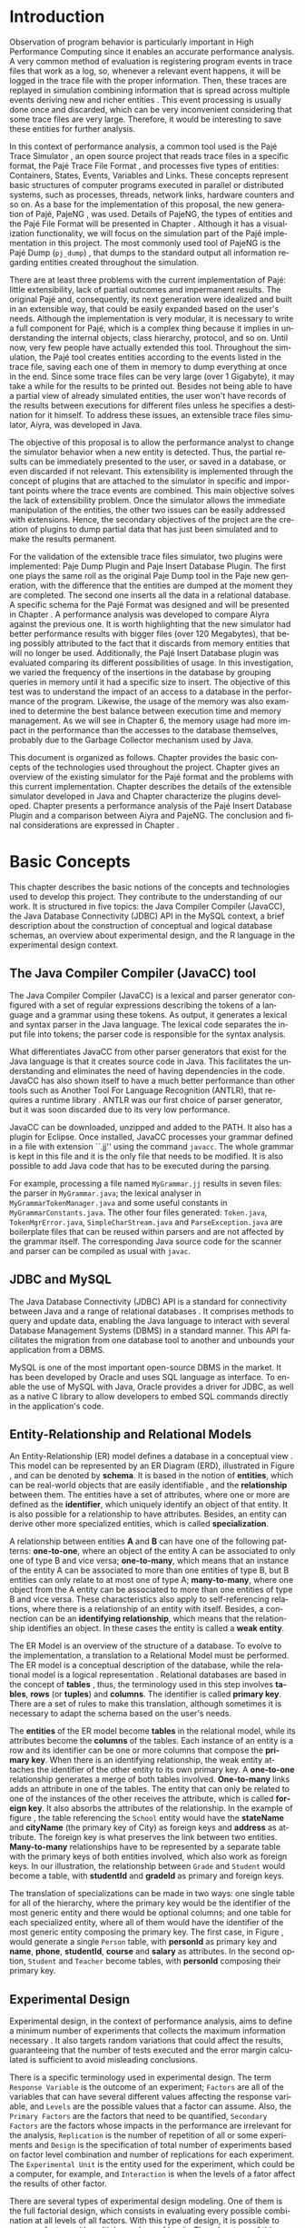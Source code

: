 #+TITLE: 
#+AUTHOR: Tais Bellini

#+STARTUP: overview indent
#+LANGUAGE: en
#+OPTIONS: H:3 creator:nil timestamp:nil skip:nil toc:nil num:t ^:nil ~:~
#+OPTIONS: author:nil title:nil date:nil
#+TAGS: noexport(n) deprecated(d) ignore(i)
#+EXPORT_SELECT_TAGS: export
#+EXPORT_EXCLUDE_TAGS: noexport

#+LATEX_CLASS: iiufrgs
#+LATEX_CLASS_OPTIONS: [times,cic,tc,english]
#+LATEX_HEADER: \usepackage[utf8]{inputenc}
#+LATEX_HEADER: \usepackage[T1]{fontenc}
#+LATEX_HEADER: \usepackage{subfigure}
#+LATEX_HEADER: \usepackage{tabulary}
#+LATEX_HEADER: \usepackage{tabularx}
#+LATEX_HEADER: \usepackage{mathtools}
#+LATEX_HEADER: \usepackage{algorithm}
#+LATEX_HEADER: \usepackage{algorithmic}
#+LATEX_HEADER: \usepackage{listings}
#+LATEX_HEADER: \newcommand{\prettysmall}{\fontsize{6.5}{6.5}\selectfont}
#+LATEX_HEADER: \newcommand{\prettysmallbis}{\fontsize{7}{7}\selectfont}
#+LATEX_HEADER: \newcommand{\mtilde}{~}

#+LATEX_HEADER: \usepackage[utf8]{inputenc}
#+LATEX_HEADER: \usepackage[T1]{fontenc}
#+LATEX_HEADER: \usepackage{palatino}
#+LATEX_HEADER: \usepackage{hyperref}
#+LATEX_HEADER: \usepackage{cleveref}
#+LATEX_HEADER: \usepackage{booktabs}
#+LATEX_HEADER: \usepackage[normalem]{ulem}
#+LATEX_HEADER: \usepackage{xspace}
#+LATEX_HEADER: \usepackage{amsmath}
#+LATEX_HEADER: \usepackage{color}
#+LATEX_HEADER: \graphicspath{{img/}{img/final/}}
#+LATEX_HEADER: \hypersetup{hidelinks = true}

#+LATEX_HEADER: \newcommand{\review}[1]{\textcolor[rgb]{1,0,0}{[Lucas: #1]}}
#+LATEX_HEADER: \newcommand{\lucas}[1]{\textcolor[rgb]{0.2,0.2,0.7}{[Lucas: #1]}}
#+LATEX_HEADER: \input{configuration.tex}


#+BEGIN_LaTeX
\title{TCC da Tais}
\author{Loureiro Bellini}{Tais}
\advisor[Prof.~Dr.]{Mello Schnorr}{Lucas}
\date{Junho}{2016}
\location{Porto Alegre}{RS}

% \renewcommand{\nominataReit}{Prof\textsuperscript{a}.~Wrana Maria Panizzi}
% \renewcommand{\nominataReitname}{Reitora}
% \renewcommand{\nominataPRE}{Prof.~Jos{\'e} Carlos Ferraz Hennemann}
% \renewcommand{\nominataPREname}{Pr{\'o}-Reitor de Ensino}
% \renewcommand{\nominataPRAPG}{Prof\textsuperscript{a}.~Joc{\'e}lia Grazia}
% \renewcommand{\nominataPRAPGname}{Pr{\'o}-Reitora Adjunta de P{\'o}s-Gradua{\c{c}}{\~a}o}
% \renewcommand{\nominataDir}{Prof.~Philippe Olivier Alexandre Navaux}
% \renewcommand{\nominataDirname}{Diretor do Instituto de Inform{\'a}tica}
% \renewcommand{\nominataCoord}{Prof.~Carlos Alberto Heuser}
% \renewcommand{\nominataCoordname}{Coordenador do PPGC}
% \renewcommand{\nominataBibchefe}{Beatriz Regina Bastos Haro}
% \renewcommand{\nominataBibchefename}{Bibliotec{\'a}ria-chefe do Instituto de Inform{\'a}tica}
% \renewcommand{\nominataChefeINA}{Prof.~Jos{\'e} Valdeni de Lima}
% \renewcommand{\nominataChefeINAname}{Chefe do \deptINA}
% \renewcommand{\nominataChefeINT}{Prof.~Leila Ribeiro}
% \renewcommand{\nominataChefeINTname}{Chefe do \deptINT}


% \keyword{formatação eletrônica de documentos}
% \keyword{\LaTeX}
% \keyword{ABNT}
% \keyword{UFRGS}



\maketitle



#+END_LaTeX

                                                      
# #+BEGIN_LaTeX
# \begin{abstract}
# #+END_LaTeX


# #+BEGIN_LaTeX
# \end{abstract}
# #+END_LaTeX


* Configuring Emacs to correctly export to PDF			   :noexport:

Org mode is configured by default to export only the base classes.

See for details:
+ http://orgmode.org/worg/org-tutorials/org-latex-export.html

Execute the following code (with C-c C-c) prior to export this file to PDF.

#+BEGIN_SRC emacs-lisp :results silent :exports none
(add-to-list 'org-latex-classes
             '("iiufrgs"
               "\\documentclass{iiufrgs}"
               ("\\chapter{%s}" . "\\chapter*{%s}")
               ("\\section{%s}" . "\\section*{%s}")
               ("\\subsection{%s}" . "\\subsection*{%s}")
               ("\\subsubsection{%s}" . "\\subsubsection*{%s}")
               ("\\paragraph{%s}" . "\\paragraph*{%s}")
               ("\\subparagraph{%s}" . "\\subparagraph*{%s}")))
#+END_SRC
* 2016-03-18 First entry (proper emacs configuration file)   :noexport:Lucas:

I recommend you use Arnaud's emacs configuration file, available here:
+ http://mescal.imag.fr/membres/arnaud.legrand/misc/init.php

Download the file =init.org=:

#+begin_src sh :results output :session :exports both
wget http://mescal.imag.fr/membres/arnaud.legrand/misc/init.org
#+end_src

#+RESULTS:

* 2016-04-29 How to compile with _bibtex_ entries              :Lucas:noexport:

Do as follows:

1. Export as usual to latex
2. Then, type in the terminal
   #+begin_src sh :results output :session :exports both
   pdflatex Dissertation.tex
   bibtex Dissertation
   pdflatex Dissertation.tex
   pdflatex Dissertation.tex
   #+end_src

* Introduction
Observation of program behavior is particularly important in High
Performance Computing since it enables an accurate performance
analysis. A very common method of evaluation is registering program
events in trace files that work as a log, so, whenever a relevant
event happens, it will be logged in the trace file with the proper
information. Then, these traces are replayed in simulation combining
information that is spread across multiple events deriving new and
richer entities \cite{XXX}. This event processing is usually done once
and discarded, which can be very inconvenient considering that some
trace files are very large. Therefore, it would be interesting to save
these entities for further analysis.

In this context of performance analysis, a common tool used is the
Pajé Trace Simulator \cite{kergommeaux2000paje}, an open source
project that reads trace files in a specific format, the Pajé Trace
File Format \cite{pajetracefile}, and processes five types of
entities: Containers, States, Events, Variables and Links. These
concepts represent basic structures of computer programs executed in
parallel or distributed systems, such as processes, threads, network
links, hardware counters and so on. As a base for the implementation
of this proposal, the new generation of Pajé, PajeNG \cite{XXX}, was
used. Details of PajeNG, the types of entities and the Pajé File
Format will be presented in Chapter \ref{chapter.paje}. Although it
has a visualization functionality, we will focus on the simulation
part of the Pajé implementation in this project. The most commonly
used tool of PajeNG is the Pajé Dump (=pj_dump=) \cite{XXX}, that
dumps to the standard output all information regarding entities
created throughout the simulation.

There are at least three problems with the current implementation of
Pajé: little extensibility, lack of partial outcomes and impermanent
results. The original Pajé and, consequently, its next generation were
idealized and built in an extensible way, that could be easily
expanded based on the user's needs. Although the implementation is
very modular, it is necessary to write a full component for Pajé,
which is a complex thing because it implies in understanding the
internal objects, class hierarchy, protocol, and so on. Until now,
very few people have actually extended this tool. Throughout the
simulation, the Pajé tool creates entities according to the events
listed in the trace file, saving each one of them in memory to dump
everything at once in the end. Since some trace files can be very
large (over 1 Gigabyte), it may take a while for the results to be
printed out. Besides not being able to have a partial view of already
simulated entities, the user won't have records of the results between
executions for different files unless he specifies a destination for
it himself. To address these issues, an extensible trace files
simulator, Aiyra, was developed in Java.

The objective of this proposal is to allow the performance analyst to
change the simulator behavior when a new entity is detected. Thus, the
partial results can be immediately presented to the user, or saved in
a database, or even discarded if not relevant. This extensibility is
implemented through the concept of plugins that are attached to the
simulator in specific and important points where the trace events are
combined. This main objective solves the lack of extensibility
problem. Once the simulator allows the immediate manipulation of the 
entities, the other two issues can be easily addressed with
extensions. Hence, the secondary objectives of the project are the 
creation of plugins to dump partial data that has just been simulated 
and to make the results permanent.

For the validation of the extensible trace files simulator, two
plugins were implemented: Paje Dump Plugin and Paje Insert Database
Plugin. The first one plays the same roll as the original Paje Dump
tool in the Paje new generation, with the difference that the entities
are dumped at the moment they are completed. The second one inserts
all the data in a relational database. A specific schema for the Pajé
Format was designed and will be presented in Chapter
\ref{chapter.plugins}.  A performance analysis was developed to
compare Aiyra against the previous one. It is worth highlighting that
the new simulator had better performance results with bigger files
(over 120 Megabytes), that being possibly attributed to the fact that
it discards from memory entities that will no longer be
used. Additionally, the Pajé Insert Database plugin was evaluated
comparing its different possibilities of usage. In this investigation,
we varied the frequency of the insertions in the database by grouping
queries in memory until it had a specific size to insert. The
objective of this test was to understand the impact of an access to a
database in the performance of the program. Likewise, the usage of the
memory was also examined to determine the best balance between
execution time and memory management. As we will see in Chapter 6, the
memory usage had more impact in the performance than the accesses to
the database themselves, probably due to the Garbage Collector
mechanism used by Java.

This document is organized as follows. Chapter \ref{chapter.basic_concepts}
provides the basic concepts of the technologies used throughout the project.
Chapter \ref{chapter.paje} gives an overview of the existing simulator for the
Pajé format and the problems with this current implementation. Chapter
\ref{chapter.aiyra} describes the details of the extensible simulator
developed in Java and Chapter \ref{chapter.plugins} characterize the plugins
developed. Chapter \ref{chapter.performance} presents a performance analysis
of the Pajé Insert Database Plugin and a comparison between Aiyra and PajeNG.
The conclusion and final considerations are expressed in Chapter
\ref{chapter.conclusion}.

* Basic Concepts
\label{chapter.basic_concepts}

This chapter describes the basic notions of the concepts and
technologies used to develop this project. They contribute to the
understanding of our work. It is structured in five topics: the Java
Compiler Compiler (JavaCC), the Java Database Connectivity (JDBC) API
in the MySQL context, a brief description about the construction of
conceptual and logical database schemas, an overview about
experimental design, and the R language in the experimental design
context.

** The Java Compiler Compiler (JavaCC) tool
\label{section.javacc}

The Java Compiler Compiler (JavaCC) is a lexical and parser generator
configured with a set of regular expressions describing the tokens of
a language and a grammar using these tokens. As output, it generates a
lexical and syntax parser in the Java language. The lexical code
separates the input file into tokens; the parser code is responsible
for the syntax analysis.

What differentiates JavaCC from other parser generators that exist for
the Java language is that it creates source code in Java. This
facilitates the understanding and eliminates the need of having
dependencies in the code. JavaCC has also shown itself to have a much
better performance than other tools such as Another Tool For Language
Recognition (ANTLR), that requires a runtime library
\cite{javaccversusantlr}. ANTLR was our first choice of parser
generator, but it was soon discarded due to its very low performance.

JavaCC can be downloaded, unzipped and added to the PATH. It also has
a plugin for Eclipse. Once installed, JavaCC processes your grammar
defined in a file with extension ``.jj'' using the command
=javacc=. The whole grammar is kept in this file and it is the only
file that needs to be modified. It is also possible to add Java code
that has to be executed during the parsing.
#+BEGIN_LaTeX
%
#+END_LaTeX
For example, processing a file named =MyGrammar.jj= results in seven
files: the parser in =MyGrammar.java=; the lexical analyser in
=MyGrammarTokenManager.java= and some useful constants in
=MyGrammarConstants.java=. The other four files generated:
=Token.java=, =TokenMgrError.java=, =SimpleCharStream.java= and
=ParseException.java= are boilerplate files that can be reused within
parsers and are not affected by the grammar itself.  The
corresponding Java source code for the scanner and parser can be
compiled as usual with =javac=.

** JDBC and MySQL

The Java Database Connectivity (JDBC) API is a standard for
connectivity between Java and a range of relational databases
\cite{jdbc}. It comprises methods to query and update data, enabling
the Java language to interact with several Database Management Systems
(DBMS) in a standard manner. This API facilitates the migration from
one database tool to another and unbounds your application from a
DBMS.

MySQL is one of the most important open-source DBMS in the market. It
has been developed by Oracle and uses SQL language as interface. To enable
the use of MySQL with Java, Oracle provides a driver for JDBC, as well
as a native C library to allow developers to embed SQL commands directly in
the application's code.

** Entity-Relationship and Relational Models
\label{subsection.er_relational}

An Entity-Relationship (ER) model defines a database in a conceptual
view \cite{heuser}. This model can be represented by an ER Diagram
(ERD), illustrated in Figure \ref{fig.ermodel}, and can be denoted by
*schema*. It is based in the notion of *entities*, which can be
real-world objects that are easily identifiable \cite{ertutorial}, and
the *relationship* between them. The entities have a set of
attributes, where one or more are defined as the *identifier*, which
uniquely identify an object of that entity. It is also possible
for a relationship to have attributes. Besides, an entity can derive
other more specialized entities, which is called *specialization*.

A relationship between entities *A* and *B* can have one of the
following patterns: *one-to-one*, where an object of the entity A can
be associated to only one of type B and vice versa; *one-to-many*,
which means that an instance of the entity A can be associated to more
than one entities of type B, but B entities can only relate to at most
one of type A; *many-to-many*, where one object from the A entity can
be associated to more than one entities of type B and vice
versa. These characteristics also apply to self-referencing relations,
where there is a relationship of an entity with itself. Besides, a
connection can be an *identifying relationship*, which means that the
relationship identifies an object. In these cases the entity is called
a *weak entity*. 

#+BEGIN_LaTeX
\begin{figure}[!htb]
\caption{Example of ER Model}
\centering
\includegraphics[width=\linewidth]{./img/ermodelex.png}
\label{fig.ermodelex}
\end{figure}
#+END_LaTeX

The ER Model is an overview of the structure of a database. To evolve
to the implementation, a translation to a Relational Model must be
performed. The ER model is a conceptual description of the database,
while the relational model is a logical representation
\cite{heuser}. Relational databases are based in the concept of
*tables* \cite{relationalmodel}, thus, the terminology used in this
step involves *tables*, *rows* (or *tuples*) and *columns*. The
identifier is called *primary key*. There are a set of rules to make
this translation, although sometimes it is necessary to adapt the
schema based on the user's needs.

The *entities* of the ER model become *tables* in the relational
model, while its attributes become the *columns* of the tables. Each
instance of an entity is a row and its identifier can be one or more
columns that compose the *primary key*. When there is an identifying
relationship, the weak entity attaches the identifier of the other
entity to its own primary key. A *one-to-one* relationship generates a
merge of both tables involved. *One-to-many* links adds an attribute
in one of the tables. The entity that can only be related to one of
the instances of the other receives the attribute, which is
called *foreign key*. It also absorbs the attributes of the
relationship. In the example of figure \ref{fig.ermodelex}, the table
referencing the =School= entity would have the *stateName* and
*cityName* (the primary key of City) as foreign keys and *address* as
attribute. The foreign key is what preserves the link between two
entities. *Many-to-many* relationships have to be represented by a
separate table with the primary keys of both entities involved, which
also work as foreign keys. In our illustration, the relationship
between =Grade= and =Student= would become a table, with *studentId*
and *gradeId* as primary and foreign keys.

The translation of specializations can be made in two ways: one single
table for all of the hierarchy, where the primary key would be the
identifier of the most generic entity and there would be optional
columns; and one table for each specialized entity, where all of them
would have the identifier of the most generic entity composing the
primary key. The first case, in Figure \ref{fig.ermodelex}, would
generate a single =Person= table, with *personId* as primary key and
*name*, *phone*, *studentId*, *course* and *salary* as attributes. In
the second option, =Student= and =Teacher= become tables, with
*personId* composing their primary key.

** Experimental Design

Experimental design, in the context of performance analysis, aims to
define a minimum number of experiments that collects the maximum
information necessary \cite{jain}. It also targets random variations
that could affect the results, guaranteeing that the number of tests
executed and the error margin calculated is sufficient to avoid
misleading conclusions.

There is a specific terminology used in experimental design. The term
=Response Variable= is the outcome of an experiment; =Factors= are all
of the variables that can have several different values affecting the
response variable, and =Levels= are the possible values that a factor
can assume. Also, the =Primary Factors= are the factors that need to
be quantified, =Secondary Factors= are the factors whose impacts in
the performance are irrelevant for the analysis, =Replication= is
the number of repetition of all or some experiments and =Design= is
the specification of total number of experiments based on factor level
combination and number of replications for each experiment. The
=Experimental Unit= is the entity used for the experiment, which could
be a computer, for example, and =Interaction= is when the levels of a
fator affect the results of other factor.

There are several types of experimental design modeling. One of them
is the full factorial design, which consists in evaluating every
possible combination at all levels of all factors. With this type of
design, it is possible to measure factors with multiple numbers of
levels. The advantage of this model is that every possible combination
is measured, generating richer results. However, depending on the
number of factors, levels and replications, it may generate too many
experiments, which can cost a lot of time. Therefore, when using this
technique, it is important to weight the relevance of each factor and
level to generate an appropriate and accurate design. To calculate the
total size of the sample you multiply the numbers of levels of the
factors and the number of replications. For example, a design with a
three-level factor, a two-level factor and 20 replications would have
120 experiments (the result of $3*2*20$).

When there are too many factors and levels, it may not be possible to
use the full factorial design. In these cases, one can use a
fractional factorial design, which covers just a fraction of the full
factorial design. In this type of experiment, a carefully chosen
subset of factors and levels is taken into consideration, based on the
most important features the analyser wants to test. Although it saves
time and expenses, the results provide less information.


** The R language

R is a language for statistical computing and graphics generation. It
can be very easily extended, by creating and using packages. With R,
it is possible to create full factorial or fractional designs using
the =DoE.base= package. It contains the class *design* with several
accessor functions to create different types of design. One particular
important function is the *fac.design*, which creates full factorial
designs with an arbitrary numbers of levels. The function receives
several arguments, including number of factors, levels and
replication. The usage of the function is the following:
#+BEGIN_LaTeX
\begin{lstlisting}
require(DoE.base);
fac.design(
  nfactors=2,
  replications=30,
  repeat.only=FALSE,
  blocks=1,
  randomize=TRUE,
  seed=10373,
  nlevels=(3,6),
  factor.names= list(
                input=c("small", "medium", "big"),
                batch=c("A", "B", "C", "D", "E", "F")));
\end{lstlisting}
#+END_LaTeX
where =nfactors= represents the number of factors, =replications= is
the number of replications, =repeat.only= tells if the replications of
each run are grouped together, =blocks= is a prime-number telling the
how many blocks the experiment is subdivided, =randomize=
informs the design is randomized, =seed= is the optional seed for the
randomization, =nlevels= is a vector with the number of levels for
each factor and =factor.names=: a list of vectors with factor levels.
This example is one of the designs used for the performance evaluation
in chapter \ref{chapter.performance}

* Pajé Visualization Tool - PajeNG 
\label{chapter.paje}

The Pajé Visualization Tool is an implementation in Objective-C to
display the execution behavior of parallel and distributed
programs. It reads information from trace files that describe the
important events during the execution of a program and replays them
through simulation.  It has been developed to simulate trace files in
the Pajé Trace File Format, thus, it is important to understand how
the Pajé trace files are composed. Section \ref{section.pajeformat}
describes this format and all entity types it contains. The next
section describes the new generation of the Pajé Visualization Tool,
the PajeNG, focusing on the =libpaje= module, which is where the core
simulation is performed.
 
** Pajé Trace File Format
\label{section.pajeformat}

The Pajé Trace File Format \cite{pajetracefile} is a textual and
generic format that describes the behaviour of parallel and
distributed programs. The Pajé format describes five types of
entities: containers, states, events, variables and links. Each entity
is always associated to a container, even the containers
themselves. It is divided in two segments: event definition and
timestamped events, which will be detailed later in this section.

A *container* can be any hardware or software entity, such as a
processor, a thread, a network link, etc. It is the only Pajé object
that holds other objects, including containers, which makes it the
main component to define the type hierarchy. A *state* is used to
describe periods of time where a container stays at the same state,
like a thread that is blocked, for example. It always has a beginning
and an ending timestamps. An *event* has only one timestamp, and can
be anything noteworthy to be uniquely identified. A *variable* entity
represents the progression of a variable's value along time. It is
represented by an object with a value and two timestamps, beginning
and end, indicating how long the variable had that specific value. A
*link* represents a relationship between two containers, such as a
communication between processes. It contains two timestamps specifying
the beginning and the end of the communication.

*Events Definition* 

The first part of a trace file describes all of the possible events of
the trace. An event definition has its kind, followed by a unique
identifier and a set of fields. Each field has its name and type. See
the appendix for details of the syntax and an example.

*Events*
\label{subsection.events} 

After the events definition, the events themselves are described, one
in each line. Every event starts with its identifying number, which
was defined previously, followed by the fields separated by space or
tab. Before the entities, such as states or links, can be created, a
hierarchy of types and containers must be defined and containers need
to be instantiated, since every entity belongs to a container. There
are sets of events associated to each kind of entity described above,
besides the events that define entity types.

The Pajé objects are organized in two separated hierarchies: types and
entities. These hierarchies are specific for each trace file, although
it can be repeated in traces with the same scenario. In the structure
of the trace file, the type hierarchy comes just after the event
definition. There, each type of the program is defined and one of the
fields is always the parent type. Each entity is always associated to
a type and they must follow the same precedence as the types
definition. For example, if the container C1, of type T1, is the
parent of the container C2, of type T2, the type T2 must be child of
T1 in the type tree. The root type is always the number $0$. The
difference between both hierarchies relies on the number of nodes:
while the type hierarchy has only a few, the entities hierarchy may
have millions depending on the number of containers in the trace.

Type definition events don't have a timestamp field and can occur at
anytime in a trace file, as long as the type is not used before its
definition. It is more common to have all the types defined in the
beginning. The events associated to the containers are timestamped and
can create or destroy instances during the trace file. A container
cannot be referenced after it was destroyed. Variables can be set at a
specific timestamp and have its value changed throughout the
simulation by addition and subtraction events. The value of a variable
is a double precision floating-point number, which is different from
the values of the other entities. A variable must be set before
changes to its value can be made.

For a detailed list of all events in the Pajé format, refer to the
\ref{ap.pajeformat}. The next section describes the implementation of
the new generation of the Pajé simulator (PajeNG).

** PajeNG
\label{section.pajeng}

The PajeNG implementation is the new generation of the Pajé
Visualization Tool \cite{pajeng}. It was developed in C++ and follows
the same architecture as the original Pajé, written in Objective-C. It
comprises a library containing the core of the simulation (=libpaje=), a
space-time visualization tool and some auxiliary tools to manage the
trace files. The base for the implementation of this project was the
=libpaje= library.

The library, represented in Figure \ref{fig.pajeparco} has three main
components forming a pipeline that results in complete simulated
entities. These components are: =FileReader=, =EventDecoder= and
=PajeSimulator=. First, the =FileReader= reads a chunk of data from
the trace file and puts it in memory. Then, the =EventDecoder= breaks
it into events identifying, line by line, the event's fields and
creating an object with all the necessary information. Last, the
=PajeSimulator= receives this event object and addresses to the proper
simulation. An illustration of this process is in figure
\ref{fig.pajeparco}.


#+BEGIN_LaTeX
\begin{figure}[!htb]
\caption{PajeNG Architecture [inspired in \cite{kergommeaux2000paje}]}
\centering
\includegraphics[width=\linewidth]{./img/pajeparco.png}
\label{fig.pajeparco}
\end{figure}
#+END_LaTeX


Pajé was idealized to be extensible, specially in terms of creating
new types of events. Actually, the Pajé format itself is very
expandable, which makes it necessary to build a simulator
accordingly. This flexibility is implemented by a class hierarchy,
going from the most general, containing the basic fields common to
every type and entity, to the most specific. Besides, the PajeNG tool
supports extra fields in the events, which allows the simulation of
extended entities. There are three main class hierarchies that are
particularly important in this objective: one for events, one for
types and one for entities. With this modular implementation, it is
relatively easy to add a new type of event or entity and integrate it
with the rest of the code.

*Class Hierarchy for Paje Events*

An event object is what is passed as an argument to the simulator so
that it can be processed. Therefore, it must contain all of the
necessary information for the simulation. The first object created
when a trace file is being parsed is of type =PajeTraceEvent=, which
is a class containing all the fields read by the
=PajeEventDecoder=. As depicted in Figure \ref{fig.eventsHierarchy},
the event hierarchy starts with a simple =PajeEvent= class. This class
has a trace event object, a container, a type and a timestamp. The
immediate childs of PajeEvent are: =PajeCategorizedEvent=,
=PajeVariableEvent= and =PajeDestroyContainerEvent=. The variable
event is the parent of the specific events for variables, which are
set, add and subtract. A categorized event is characterized by having
a =PajeValue= associated to it, thus, =PajeStateEvent=,
=PajeEventEvent=, =PajeLinkEvent=, and their respective childs inherit
from it.

#+BEGIN_LaTeX
\begin{figure}[!htb]
\caption{Events class hierarchy}
\centering
\includegraphics[width=\linewidth]{./img/eventsHierarchy.png}
\label{fig.eventsHierarchy}
\end{figure}
#+END_LaTeX

*Class hierarchy for the Paje Types*

Figure \ref{fig.typesHierarchy} portrays the type hierarchy, where the
first element is the =PajeType=. It has a name, an alias and a parent
type, which is also a PajeType. These fields are the ones common to
all the type definition events described in section
\ref{section.pajeformat}. The immediate childs of this class are:
=PajeCategorizedType=, =PajeVariableType= and =PajeContainerType=. As
the events, the categorized types are associated to a value, hence,
the PajeCategorizedType has a PajeValue field and methods to
manipulate it. Its childs are the =PajeStateType=, =PajeEventType= and
=PajeLinkType=.

#+BEGIN_LaTeX
\begin{figure}[!htb]
\caption{Events class hierarchy}
\centering
\includegraphics[width=.6
\linewidth]{./img/typesHierarchy.png}
\label{fig.typesHierarchy}
\end{figure}
#+END_LaTeX

*Class hierarchy for the Paje Entities*

As demonstrated in Figure \ref{fig.entitiesHierarchy}, the
=PajeEntity= is the first node of the entities tree. It originates a
=PajeSingleTimedEntity= class, that describes entities with one single
timestamp. The =PajeUserEvent= is the only entity with this
characteristic, but it is possible to add, in the future, more
entities with just one timestamp. The =PajeDoubleTimedEntity= inherits
from this class and represents entities with start and end
timestamps. Like the other hierarchies, the valued entities are
grouped together so a =PajeValuedEntity= is a child of the double
timed entity, having =PajeUserState= and =PajeUserLink= as
descendents. The double timed entity also has =PajeUserVariable= and
=PajeNamedEntity= as childs. A =PajeContainer= inherits from the named
entity. Figure \ref{fig.entitiesHierarchy} represents this structure.

#+BEGIN_LaTeX
\begin{figure}[!htb]
\caption{Entities class hierarchy}
\centering
\includegraphics[width=\linewidth]{./img/entitiesHierarchy.png}
\label{fig.entitiesHierarchy}
\end{figure}
#+END_LaTeX

*The Core Simulator*

All the simulation is performed in two classes: =PajeSimulator= and
=PajeContainer=. A PajeSimulator object is instantiated in the
beginning of the program and incorporates all the event processing of
the simulation. The type definitions, container creations and entity
value declarations are completed and stored in the PajeSimulator
object. Every time there is an event of type =PajeCreateContainer=, a
PajeContainer object is instantiated. All other events are always
associated to a container, thus, they will be simulated in the
appropriate container instance. The PajeContainer object will keep the
entities until the program finishes. Since all the data from the
simulation is kept in memory, the end timestamp is used to signal
that an entity no longer can be referred.

The PajeSimulator class lists every type declared and container
created throughout the simulation by using map structures (=typeMap=
and =contMap=) with the name or alias as key. There is always a
pointer to the root type and another to the root container initialized
in the beginning of the program.  The simulator contains one method
for each type of event described in section \ref{subsection.events},
which perform all the validations, besides the processing
itself. Whenever there is an event that defines a type the entity
generated is added to the =typeMap=.  =contMap= and the proper method
of the container object is called.

The PajeContainer class also uses map structures to store all the
entities that are related to it including other containers. Besides
one general structure that lists all of the objects related to the
container (=entities=), there are auxiliar structures for some
specific types, such as states (=stackStates=) and links
(=pendingLinks=). There is some redundancy between =entities= and the
other constructions but, since the objects are pointers, the changes
made in one structure are reflected in the other ones.

Every event that pushes a state will add a state entity to the end of
the =stackStates= stack, while every pop state event will "remove" the
last state in the vector by setting its end time. The simulation keeps
track of the pending communication links and fails if a container is
destroyed, or the simulation ends, before all the links are
completed. The PajeContainer class contains a method for each event
that is associated to a container, adding and removing entities of
these structures listed above.

** Issues of PajeNG

The focus of the Paje implementation is to allow the user to extend
the Pajé format and adapt the simulator to it. When thinking about the
handling of the simulated data, it requires a deeper understanding of
the code structure.

One of the tools of PajeNG is the =pj_dump=. The PajeSimulator
instance maintains all of the simulated entities in memory, and the
dump tool throws to the standard output all the information about each
entity stored. If a user wants to see the resulted entities during the
simulation, he would need to get into the PajeSimulator code to make
the necessary changes. Technically, since all the results are stored
in memory, it would be simple to add a new functionality, but it is
limited to manipulation of the whole set of results, not each entity
separately. Also, there is the need of understanding the classes and
its hierarchies in order to build a new tool for the program.  Another
problem with this implementation is the ephemerality of the results,
since it is kept in memory during simulation and then discarded at the
end.

Considering the presented issues, an extensible simulator written in
Java was developed. The intention of this proposal is to make the
simulation core more transparent for the performance analyst providing
the created entities in a way that he can manipulate them without
looking to the rest of the implementation. The program uses the
concept of plugins attached to every type of event. The details of
this novel approach, developed in our work, will be detailed in the
next chapter.

* Aiyra - Java-based simulator
\label{chapter.aiyra}

Aiyra is an extensible simulator written in Java that reads trace
files in the Pajé format and, instead of storing the results in
memory, forwards every created entity to a common place where it can
be manipulated freely. The architecture of the implementation,
characterized in Figure \ref{fig.aiyraArchitecture}, contains three
packages: *parser*, *simulator core* and *plugin*. Every event of a
trace file always goes through all of the packages. First, the trace
file in the input is read by the parser, where a trace event object is
created. This instance contains the type of event in question and the
field values. Then, the simulator receives this object and executes
the simulation based on the event type. The simulation always
generates an entity, even if incomplete (with no end timestamp, for
example). Finally, this new entity is sent to the plugin, which
contains specific entry points for every different kind of
entity. Figure \ref{fig.aiyraArchitecture} illustrates this
architecture.

_Comment_:
- mention figure in first hand
- You should always (when talking about figures) explain the figure. 
  - You did not explain the figure in this case. You should lead the
    reader to check the figure from time to time during reading.
  - This is valid for all figures (before and after this comment)

#+BEGIN_LaTeX
\begin{figure}[!htb]
\caption{Aiyra Architecture}
\centering
\includegraphics[width=\linewidth]{./img/aiyraArchitecture.png}
\label{fig.aiyraArchitecture}
\end{figure}
#+END_LaTeX

The program receives arguments from the user in its execution. The
*filename* option (=-f=) is the only mandatory one, which indicates
what is the trace file to be simulated. There are other two general
options: *comment* (=-m=), a comment about the file; and *plugin*
(=-p=), which indicates which plugin will be used in the
simulation. The details about the already implemented plugins are be
presented in chapter \ref{chapter.plugins} and a step-by-step for the
execution of Aiyra can be found in \ref{ap.aiyraexecute}. The
following subsections detail each one of the packages.

** The Parser: Option Handling and JavaCC

_Comment_:
- Since this "Parser" package also contains option handling, maybe you
  should change its name to something else, like "controller". I say
  controller because the simulator itself is imbricated (embedded) in
  the "Parser".

The parser package is the entry point of the program, thus, it also
handles the arguments passed by the user. For this processing, an
external library \cite{optionhandler} was used. The arguments handling
is centralized in one single class, =OptionsHandler=, to facilitate
the inclusion of new ones. Refer to \ref{ap.optionshandler} for more
details about the library.

A grammar (=PajeGrammar.jj=) describing the elements of the Pajé file
format, presented in section \ref{section.pajeformat}, was created to
be processed by the Java Compiler Compiler. The implementation uses
the =JavaCC= syntax and the complete grammar is in appendix
\ref{ap.grammar}. Each event definition is stored in an array, while
the events are simulated as soon as they are identified.

_Comment_:
- which appendix?
- Perhaps you should say see the appendix only once. It is too
  repetitive as it is now.

The parser package is composed by all of the =JavaCC= files described
in section \ref{section.javacc} and the =OptionsHandler= class. The
generated class =PajeGrammar.java= contains, besides the parsing
component, all the necessary Java code for the program to run, such as
the initialization of the simulator object, where all of the
simulation will be placed. Every time an event is identified, the
simulator instance, which is the entry point of the simulator core
package, is called to simulate that event. Next section describes the
simulator core package.

** Aiyra's Core Simulator

Aiyra's core simulator follows the exact same structure of the
=PajeNG= implementation described in section \ref{section.pajeng},
having the same class hierarchies. Thus, it is equally expandable in
terms of creeating new types of events or entities. However, it does
not support extra fields in the events, which makes it more limited
for extensions in the Pajé Trace file.  As in the =PajeNG=, all of the
events go through the =PajeSimulator= object, which forwards to the
=PajeContainer= if it is an event associated to a container.

_Comments_:
- Why have you opted to leave extra fields out of your implementation?
  - You could say that despite this negative difference on your side,
    it is just a matter of changing everything so the plugins also get
    that kind of information in a generic manner.

Every entity generated is represented by an object with attributes
representing its fields. The class hierarchy of the entities is the
same as the one presented in Figure \ref{fig.entitiesHierarchy}. All
of the types derive from the =PajeType= class, which contains =alias=,
=name=, =depth=, and =parent=, a =PajeType= as well, as attributes. It
also provides the =getNature()= method, to identify which entity this
type describes. The nature is an enumeration and can assume
*ContainerType*, *StateType*, *EventType*, *LinkType* or
*VariableType*. The =PajeVariableType= adds a =PajeColor= to its
attributes, which is an object with the values for red (=r=), green
(=g=), blue(=b=) and alpha(=a=). The =PajeLinkType=, in turn, includes
=startType= and =endType=, which stand for the type of the start and
end containers of the communication. A value is represented by a
=PajeValue= class, with =name=, =alias=, =type= and =color= as
attributes.

A container object (=PajeContainer=) has an =alias=, =name=, =type=
and =parent= (another =PajeContainer=), besides the structures to
store the entities related to it, as described in section
\ref{section.pajeng}. Since the container class is a child of the
=PajeDoubleTimedEntity=, it also has a =startTime= and an
=endTime=. All other entities are associated to a container and a
type, thus, they have a =container= and a =type= fields. The event
entity (=PajeUserEvent=) is the only one that derives from
=PajeSingleTimedEntity=, hence, it has a unique timestamp named
=time=. Also, it has a =value= attribute, which is a =PajeValue=. The
other valued entities, =PajeUserState= and =PajeUserLink=, inherit the
=PajeValue= attribute from the =PajeValuedEntity= class. A
=PajeUserVariable= object also has a =value= attribute but, unlike
events, states and links, it is a double number. The =PajeUserLink=
has a string that defines the =key= and start and end containers
identified by =startContainer= and =endContainer=.

Every trace event simulation has an instrumentation point, which
dispatches the entity objects generated to the plugin package. These
points are either in the =PajeSimulator= or in the =PajeContainer=, as
illustrated in figure \ref{fig.aiyraCore}. In the =PajeSimulator= are
the outputs regarding the definition of types and values and the
creation of containers. Although in this point the containers are not
complete objects, since they don't have ending timestamp or the
related entities, they are forwarded anyway with the alias and type
information. The =PajeContainer= is in charge of dispatching to the
plugin the instances related to it, which involve the states, events,
links and variables. It also may send unfinished objects. When there
is a =PajeDestroyContainerEvent=, the container object is sent again,
now complete with an ending timestamp.

#+BEGIN_LaTeX
\begin{figure}[!htb]
\caption{Aiyra's Core Architecture}
\centering
\includegraphics[width=\linewidth]{./img/aiyraCore.png}
\label{fig.aiyraCore}
\end{figure}
#+END_LaTeX

The choice of creating an instrumentation point for each trace event
is due to the intention of covering all of the diffent needs of the
user. One may need the alias of a container before it can process the
entities related to it, for example, which cannot be achieved by
receiving the container only when it is completed. Or else, may be a
situation where the push state events need to be measured, instead of
the pop state events, where the entities are finished. Since we cannot
predict all of the use cases, it is desirable to have a broad
approach. A full list of the plugin entrances and the information
received in each one is presented in the next section.

** Plugin

The plugin package is composed by an abstract class, the =PajePlugin=,
with one method for each instrumentation point. It also contains a
method called *finish* where the user can perform some concluding
actions after the simulation is completed. To create a new plugin, the
user just needs to extend the =PajePlugin= class and override its
functions. It is also possible to extend another plugin, if the
differences are too little and not worth of a new class
implementation.

The entrances of the plugins comprise the definition of types and
values, the creation of containers, and the formation and completion
of new entities. The *newType* entry point is a unique entrance for
when a type of any kind is defined, having the =PajeType= object as
argument. The =getNature()= method can be used to identify the exact
type. The *newValue* method receives every =PajeValue= created.

When a container is created in the simulation, the instance is
forwarded to the *newCreatedContainer* entry point, with the end
timestamp set to =-1=. Whenever a method receives an entity that is
not completed yet, the end timestamp will be =-1=. The
*destroyedContainer* method takes in a complete container that has
just been destroyed. Most of the entities are removed during
simulation, but the destroyed container may have some remaining ones
that could not be excluded, such as variables.

Link entities have three instrumentation points all receiving
=PajeUserLink= objects: *startLink*, where the end time and end
container of the communication link are unknown; *endLink*, when the
instance has the end point of the link but not the start; and
*newCompleteLink*, where the link entity has beginning and
end. Anytime a variable is set or updated, there are three
=PajeUserVariable= entities sent to the plugin: the =first=, which
contains the first value of the variable; the =last=, which is the one
immediately before the variable in question; and the new variable
which is not completed yet (=newVar=). The aditions and subtractions
are sent to the same point (*updateVar*). Since the previous variable
objects are necessary to generate the new value, they are not removed
from memory during simulation. The set, push and pop state events each
have one method receiving a =PajeUserState=: *setState*, *pushState*
and *popState*, the only one with an entity with beginning and end
timestamps. The =PajeUserEvent= objects are sent to the *newEvent*
function.

To validate the concept of the plugins and its entry points, three
plugins were created: =PajeNullPlugin=, =PajeDumpPlugin= and
=PajeInsertDBPlugin=. Their implementation is described in the next
chapter.
  
* Plugins
\label{chapter.plugins} 

In this chapter, two plugins are described: =PajeDumpPlugin= and
=PajeIsertDBPlugin=. The =PajeNullPlugin= is the default one. It does
not make any treatment to the data so the objects are simply
discarded. It is useful to verify the performance of the simulation
itself, whithout the interference of the other segments.

** Paje Dump Plugin

The Dump plugin performs the same action as the =pj_dump= tool, which
dumps to the standard output the entities generated by the
simulator. The implementation consists in inserting a =print= function
in each instrumentation point that receives a complete entity. These
points are: *destroyContainer*, *popState*, *newCompletedLink*, and
*newEvent*. When it is a destroyed container, it is necessary to
iterate over the entities left in the container. The variables printed
in the destruction of the container, since they are not removed during
simulation.

The difference between the =PajeDumpPlugin= and the =pj_dump= tool is
that the first one outputs the information as soon as the entity is
completed. The =pj_dump=, in turn, keeps everything in memory before
dumping it all at once. With this approach, it is possible to solve
the issue regarding the need to wait for the program to end to have
the results.

This plugin can be called with the argument =pjdump= in the =-p=
option and adds a new argument (=-l=) that can group together a
certain number of entities before dumping it. The option receives an
integer as parameter defining the number of lines it should reach
before dumping the entities. This provides a little more flexibility
for the user and may improve the performance, since the printing
function of Java costs time. For it to be possible, a =StringBuilder=
is used as a buffer keeping all of the output until it reaches the
number of lines desired.

** Paje Insert Database Plugin

The =PajeInsertDBPlugin= saves in a relational database all the
results of the simulation. For the implementation, the JDBC driver was
used to make a connection with the MySQL database. The schema used was
specially designed for the Pajé format and will be presented in the
next subsections. This plugin allows the user to save data from
multiple files in the same database.

The plugin can be used by specifying =mysql= as argument for the =-p=
option. It is necessary to have a MySQL connection and a database with
the correct schema. To specify the server of the connection, there is
the option =-s=. It is also possible to inform a username (=-u=), a
password (=-pwd=) and a database name (=-d=). The default for these
options is: =localhost=, =root=, =root= and =paje=, respectively.

To create a relational database for the Pajé format, first, we created
an entity-relationship model that is described in the subsection
below.

*** Entity-Relationship Model

The entity-relationship (ER) model, illustrated in Figure
\ref{fig.ermodel}, contains one entity for each type of Pajé
object. Also, to support multiple files, there is a *file* entity,
which has the =name=, a =comment= and the =date= as attributes, as
well as a =file_id=. The *Type* and *Container* entities have an
identifying relationship with =file=, which means that the file id is
part of their identifier. The relationship is one-to-many, since a
file can have multiple types and containers.

The *Type* entity has =alias=, composing the identifier, =name= and
=depth= as attributes. It also contains a self-referencing one-to-many
relationship to indicate the =parent= type, as a type can have
multiple children. It is associated to a *Value* entity, which
describes the =PajeValue= class, with =alias=, =name=, =type=
(identifying relation) and =color=. Link and variable types have
exclusive attributes that are not common to all types, thus, both are
specializations of *Type*. *LinkType* adds a relationship with itself
to represent a the start and end. This is a many-to-many relationship
because the types can be the start and end to various
communications. The =VariableType= has a color attribute.

The *Container* entity has an identifying one-to-many relashionship
with *Type*, as well as every other entity, since all of them are
classified by a type. Containers have the same attributes as types,
including the =parent= one-to-many relation. All of the entities that
are related to a container, have an identifying one-to-many relation
with *Container* entity. *State* has =startTime= and =endTime=
attributes, where the first is identifier. *Link* has two one-to-many
relationships with *Container*, one for =startContainer= and one for
=endContainer=. A *Variable* entity contains the =Time= attribute, as
well as an =updateTime= in the relation with *Container*. Also, this
relation has a =value= attribute. The *Event* entity has a =time=
field.

#+BEGIN_LaTeX
\begin{figure}[!htb]
\caption{ER Model for the Pajé format}
\centering
\includegraphics[width=\linewidth]{./img/ermodel.png}
\label{fig.ermodel}
\end{figure}
#+END_LaTeX

*** Relational Model

After the creation of the conceptual model, a translation to a logical
model was made. In this conversion, besides applying the universally
known rules presented in chapter \ref{chapter.basic_concepts}, we
considered the usability of the schema, analysing the common
consultations made in the Pajé data. This reflection is a usual part
of the process, where the needs of the client are contemplated.

The entities defined in the ER Model all became tables. For the *Type*
specialization, we used the first option presented in
\ref{subsection.er_relational}: combining everything in a single table
with the following fields: =file_id=, =alias=, =name=, =depth=,
=parent_type_alias=, =start_link_type=, =end_link_type= and
=color=. =File_id=, inherited from the identifying relation with
*File*, and =alias= compose the primary key. The self-referencing
relationships are described as foreign keys in their tables.  The
entities associated to the container all have at least three foreign
keys that are also identifiers: =type_alias=, =container_alias= and
=file_id=. Since the *Link* entity has a unique key, its two foreign
keys from *Container* don't belong to the identifier.

In our ER Model, the value is only associated to the *Type*, thus, if
one wants to know the value of a state, for example, it needs to first
get its type, then, go to *Type* table to retrieve the value. Since it
is desirable to easily get an entity's value, we added a relationship
between the valued entities (*State*, *Link* and *Variable*) with
*Value*. =value_alias= is an identifying foreign key for all, except
*Link*, where the identifier consists only in the =key=, =type= and
=file_id=. With the conceptual model of the *Variable* entity, it is
required to retrieve two rows if one needs to know the beginning and
ending timestamps of one entity. Since this information is very
important, we changed the *Variable* table for the tuples to
explicitly have =startTime= and =endTime=.

*** Implementation

In the =PajeInsertDBPlugin=, the following entry points were used:
*newType*, *newValue*, *newCreatedContainer*, *destroyedContainer*,
*popState*, *newCompleteLink*, *updateVar* and *newEvent*. Types,
values and containers are inserted in the database as soon as they are
created due to the dependency of other entities on these ones. When a
container is destroyed, its =endTime= is updated in the database.

The insertion in the database costs time, hence, the approach of
making an access every time a new entity is created has a very bad
performance. To solve this problem, we used the mechanism of *batches*
provided by JDBC, which sends a block of queries all at once, reducing
the communication overhead. This functionality is optional and can be
included by adding the (=-batch=) option with an integer as
argument. This number will define how many queries it will store
before inserting a batch in the database. This is only appliable to
states, events, links and variables, since types, values and
containers are immediately inserted. An analysis of the performance
for different sizes of batch will be presented in the next chapter.


* Performance Evaluation
\label{chapter.performance}
* Conclusion
\label{chapter.conclusion}

- not only the simulator
- plugins are important

*Future Work*
- Plugins in other languages

#+LATEX: \bibliography{References}


\appendix
* JavaCC Tutorial

The structure of this file is the following:

#+BEGIN_EXAMPLE
options{

}
#+END_EXAMPLE

A set of optional flags. An example, is the flag =STATIC=, which means
that there is only one parser for the JVM when set to true.

#+BEGIN_EXAMPLE
PARSER_BEGIN(MyGrammar)

public class MyGrammar {

}

PARSER_END(MyGrammar)
#+END_EXAMPLE

In this part, the Java code will be placed and it's the main class of
the program. Notice that the class must have the same name as the
generated parser.

#+BEGIN_EXAMPLE
TOKEN_MGR_DECLS:
{

}
#+END_EXAMPLE

The declarations used by the lexical analyser are placed in the
TOKEN_MGR_DECLS function.

Below these three structures, comes the lexical analysis where the
Token rules and parser actions can be written using a top-down
approach. First, the Tokens are declared, always using the word
"TOKEN" before. To exemplify the creation of a grammar in JavaCC, we
will create a language that consists in the declaration of integer and
char variables and assignments of values to these variables. All the
declarations come first, then the assignments. No verification will be
performed since it is just an example to clarify the JavaCC syntax. To
declare tokens, we use the following notation:

#+BEGIN_EXAMPLE
TOKEN: 
{
  < [NAME] : [EXPRESSION] >  
}
#+END_EXAMPLE

For our example of language we will have the following tokens: 

#+BEGIN_EXAMPLE
/* Integer Literals */
TOKEN : 
{
  < INTEGER: "0" | ["0"- "9"] (["0"-"9")* >
}

/*Variables, assignments and char values*/
TOKEN : 
{
  < VARIABLE: (["a"-"z", "A" - "Z"])+ >
  < ASSIGNMENT: "=" >
  < CHAR: (~["\""] | "\\" (["n","r","\\","\'","\""])) >
} 
/* Types */
TOKEN: 
{
  < INTEGER_TYPE : "int" >
  < CHAR_TYPE: "char" >
}
#+END_EXAMPLE

As we can see in the definitions above, it is not necessary to
explicit the word TOKEN for each one. It is usually separated to be
better organized and easier to understand. Although the token's
agroupation is not relevant, the order in which they are declared
is. When an input matches more than one token specification, the one
declared first will be considered.  There is also another kind of
regular expression production, which is the SKIP. Whatever matches the
regular expression defined in the SKIP scope will not be treated by
the parser.  Example:

#+BEGIN_EXAMPLE
SKIP: 
{
  "\n" 
  \| "\t"

} 
#+END_EXAMPLE

After the token declaration, comes the grammar rules. The rules are
declared as methods, that can have return values or not. The structure
of a method is the following:

#+BEGIN_EXAMPLE
[type] [name] ()
{}
{ 
  /* Rules */
}
#+END_EXAMPLE

The empty braces in the beginning of the method can be filled with
variable declarations in Java. More Java code can be added in the
middle of the rules by using braces. Inside the next braces, it is
possible to assign tokens, regular expressions or even methods to the
variables declared earlier. To refer to the tokens, we use its name
between angular brackets. Example:

#+BEGIN_EXAMPLE
void parser()
{ int number; }
{
  number = <INTEGER>
}
#+END_EXAMPLE

The first method defined will be the entrance to the parser and it can
contain methods inside that will be expanded later in the rules. The
entrance for the language we are using as an example would be as
follows:

#+BEGIN_EXAMPLE
void start()
{}
{
  declarations() assignments() <EOF>
}
#+END_EXAMPLE

EOF is a default token. It is important to guarantee that the file
will be parsed until the end. By the definition of our first method,
we assure that the declarations will obligatorily be in the beginning,
and the assignments at the end. Next, we expand the two methods to
address all the possibilities:

#+BEGIN_EXAMPLE
void declarations()
{}
{
  ((<INTEGER_TYPE> | <CHAR_TYPE>) <VARIABLE>)*
}

void assignments()
{}
{
  (<VARIABLE> <ASSIGNMENT> (<CHAR> | <INTEGER>))*
}

#+END_EXAMPLE

The multiplicity can be defined with the standard characters "*", "?",
"+", just as in the lexer. This example is just one possible approach
to define these rules. For example, you can use another non-terminal
to describe a value that will be assigned to a variable. In this case,
the assignments() rule would be expanded as follows:

#+BEGIN_EXAMPLE
void assignments()
{}
{
  (<VARIABLE> <ASSIGNMENT> assignable() )*
}

void assignable():
{}
{
  <CHAR> | <INTEGER> 
}
#+END_EXAMPLE

*** Usage with Java

In order to call the parser in a Java program, an object of the
MyGrammar class needs to be instantiated:

#+BEGIN_EXAMPLE
MyGrammar parser = new MyGrammar(input);
#+END_EXAMPLE

Then, once there is an instance of the parser, it is possible to call
the first method of the parser:

#+BEGIN_EXAMPLE
parser.start();
#+END_EXAMPLE

This code has a Java syntax and is placed in the main class presented
previously. Between the declarations of PARSER_BEGIN and PARSER_END,
any Java code can be placed to manipulate the results of the parsing.

#+BEGIN_EXAMPLE
PARSER_BEGIN(MyGrammar)
/* Imports */
public class MyGrammar {
    public static void main(String args []){
        /* Code to read the input */

        MyGrammar parser = new MyGrammar(input);
        parser.start();

       /* Java code to manipulate the parser results */
  
  }

}

PARSER_END(MyGrammar)
#+END_EXAMPLE
\label{ap.javacc}
* Paje File Format Specification
\label{ap.pajeformat}
The format of the event definition part has the following format:

- Every line of the event definition part of the Pajé format starts
  with the character "%".
- An event definition starts with "%EventDef" plus the =name= of the
  event followed by a =unique number= to identify it.
- An event definition ends with "%EndEventDef".
- Between the "%EventDef" and "%EndEventDef" lines there is a list of
  fields, one per line, with =name= and =type=.
- It is possible to have two events with the same name but different
  identification numbers. This is useful to specify different sets of
  fields for the same type of event.

The types of fields can be: 

=date=: a double precision floating-point number, which usually means
the seconds since the program started;

=int=: integer number;

=double=: floating-point number;

=hex=: address in hexadecimal;

=string=: string of characters;

 =color=: a sequence of three to four floating-point numbers between 0
and 1 inside double quotes. The values mean red, green, blue and
alpha(optional).

An example of event definition: 

#+BEGIN_EXAMPLE
%EventDef PajeNewEvent 17
%       Time date
%       Container string
%       Type string
%       Value double
%EndEventDef
#+END_EXAMPLE

*** Events
\label{subsection.events} 

_Comments_: great, all this to the appendix. Keep here a very small
fraction corresponding to an overview. Reference the appendix for
details.

After the event definition, the events themselves are described, one
in each line. Every event starts with the number that identifies it,
which was defined previously. For the example above, every line that
contains a =PajeNewEvent= event will start with the number 17. The
fields are separated by space or tab and must appear in the same order
as it was declared in the definition. In the example below, there is a
PajeNewEvent event with timestamp =3.14532=, of type =S=, in the
container =p1=, and with value =M=:

#+BEGIN_EXAMPLE
17 3.14532 p1 S M
#+END_EXAMPLE

Fields of type =string= don't need to be double quoted unless they are
empty or have a space or tab character. Before the entities can be
created, a hierarchy of types and containers must be defined and
containers need to be intantiated, since every entity belongs to a
container.

**** Types
Type doesn't have a timestamp and can be declared at anytime in a
trace file, as long as it is not used before its definition. It is
more common to have all the types defined in the beginning. There are
6 different type definitions, one for each sort of entity and one for
value objects:

=PajeDefineContainerType=: Must have the fields _Name_ and _Type_, and
can have an optional field _Alias_. Defines a new container type
called _Name_, contained in a previously defined container of type
_Type_.

=PajeDefineStateType=: Must have the fields _Name_ and _Type_, and can
have an optional field _Alias_. Defines a new state type called
_Name_, contained in a previously defined container of type _Type_.

=PajeDefineEventType=: Must have the fields _Name_ and _Type_, and can
have an optional field _Alias_. Defines a new event type called
_Name_, contained in a previously defined container of type _Type_.

=PajeDefineVariableType=: Must have the fields _Name_, _Type_ and
_Color_, and can have an optional field _Alias_. Defines a new
variable type called _Name_, contained in a previously defined
container of type _Type_, with the color _Color_. Notice that the
color is associated to the type, and not to the object. Therefore,
every variable of determined type will have the same color.

=PajeDefineLinkType=: Must have the fields _Name_, _Type_,
_StartContainerType_ and _EndContainerType_, and can have an optional
field _Alias_. Defines a new link type called _Name_, contained in a
previously defined container of type _Type_, that connects the
previously defined container type _StartContainerType_ to the
previously defined _EndContainerType_. Also, the container type given
in _Type_ must be an ancestral of both start and end container types.

=PajeDefineEntityValue=: Must have the fields _Name_, _Type_ and
_Color_, and can have an optional field _Alias_. This is an optional
event that defines the possible values of an entity type, which can be
a State, Link or Event. Defines a new value called _Name_ for the
previously defined type _Type_ with color _Color_. Notice that this
value is an entity, differently from the one indentifying a variable,
which is a double value.

**** Containers
Intances of containers can be created and destroyed during the trace
file. A container cannot be referenced after it was destroyed. The
events associated to the containers are timestamped.

=PajeCreateContainer=: Must have the fields _Time_, _Name_, _Type_ and
_Container_, and can have an optional field _Alias_. Creates, at
timestamp _Time_, a container instance called _Name_, of the container
type _Type_ and that is a child of the previously created container
_Container_.

=PajeDestroyContainer=: Must have the fields _Time_, _Name_ and
_Type_. Destroys, at timestamp _Time_, a container instance called
_Name_, of the container type _Type_.

**** States
The state events change the values of a determined container's state,
by setting, pushing, popping and reseting.

=PajeSetState=: Must have the fields _Time_, _Type_, _Container_ and
_Value_. Changes, at timestamp _Time_, to the value _Value_, the state
type _Type_, of the container identified by _Container_.

=PajePushState=: Must have the fields _Time_, _Type_, _Container_ and
_Value_. Pushes, at timestamp _Time_, the value _Value_ of the state
type _Type_, in the container identified by _Container_. The push event
saves the existing value of the same state.

=PajePopState=: Must have the fields _Time_, _Type_ and
_Container_. Pops, at timestamp _Time_, the last state of type _Type_
in the container identified by _Container_.

=PajeResetState=: Must have the fields _Time_, _Type_ and
_Container_. Clears, at timestamp _Time_, the state of type _Type_ in
the container identified by _Container_. If the stack is empty, the
event does nothing.

**** Events
An event is something that is relevant enough to be acknowledged and
has a unique timestamp.

=PajeNewEvent=: Must have the fields _Time_, _Type_, _Container_ and
_Value_. Instantiates, at timestamp _Time_, a remarkable event of type
_Type_, in the container _Container_, with value _Value_.

**** Variables
Variables are set at a specific timestamp and can have its value
changed throughout the simulation. The value of a variable is a double
precision floating-point number, which is different from the values of
the other entities. A variable must be set before changes to its value
can be made.

=PajeSetVariable=: Must have the fields _Time_, _Type_, _Container_
and _Value_. Instantiates, at timestamp _Time_, a variable of type
_Type_, in the container _Container_, with value _Value_.

=PajeAddVariable=: Must have the fields _Time_, _Type_, _Container_
and _Value_. Adds, at timestamp _Time_, a value _Value_, to an existing
variable of type _Type_, in the container _Container_.

=PajeAddVariable=: Must have the fields _Time_, _Type_, _Container_
and _Value_. Subtracts, at timestamp _Time_, a value _Value_, of an
existing variable of type _Type_, in the container _Container_.

**** Links
A link can start at a container and end in another one. Every
completed link is identified by a unique key.

=PajeStartLink=: Must have the fields _Time_, _Type_, _Container_,
_StartContainer_, _Value_ and _Key_. Indicates, at timestamp _Time_,
the beginning of a link of type _Type_, in container _Container_,
starting from _StartContainer_, with value _Value_, and identified by
key _Key_.

=PajeEndLink=: Must have the fields _Time_, _Type_, _Container_,
_EndContainer_, _Value_ and _Key_. Indicates, at timestamp _Time_, the
end of a link of type _Type_, in container _Container_, ending in
_EndContainer_, with value _Value_, and identified by key _Key_.

* PajeNG structures
\label{ap.pajeng}

*Simulator*

=typeMap=: a map containing all the types that have been defined in
the simulation, with name or alias as key;

=contMap=: a map of the created containers also identified by the name
or alias.

*Container*

=stackStates=: a map identified by the type and with a vector of state
entities as the value. Every event of type =PajePushState= will add a
state entity to the end of the stack, while every =PajePopState= will
"remove" the last state in the vector by setting its end time;

=pendingLinks=: a map of pending links stores the communications that
were opened but have not been closed yet. The link key is the
identification, and the simulation fails if a container is destroyed,
or the simulation ends, before all the links are completed;

=linksUsedKeys=: a map listing all the keys for links that were
already used in this container.

=entities=: This map lists all the entities that belong to the
container, even if they were already listed in the other
structures. What identifies an entity is its type and container,
hence, the PajeType is the key of this map and a vector of entities is
the value. Here, we notice the importance of having the single parent
type class PajeType, and a unique parent entity class, PajeEntity, to
group together different types of objects. Since the objects are
pointers, the changes made in one structure are reflected in the other
ones. All of the variable and event objects are stored in this general
list of entities.

* Processing Command Line Arguments 
\label{ap.optionshandler}

Since handling command line arguments is not very straightforward in
Java, an external library \cite{optionhandler} was used. The command
line arguments are used for the user to pass information to the
simulator, such as the name of the file to be processed, or a comment
about the trace.

All of the arguments processing is done in one class:
=OptionsHandler=. The options that are needed in the simulation core
are stored in this single class. These are: 

*filename*: a string that receives the name of the trace file to be
read;

*comment*: a string that stores an optional comment about the file;

The centralization of the options has the objective of facilitating
the extensibility of the program. The arguments regarding a specific
plugin are sent directly to its proper object.

The constructor of this class receives the list of arguments that was
passed in the execution of the program and creates an object =opt= of
type =Options= with the arguments as parameter. 

#+BEGIN_EXAMPLE
import ml.options.Options;

public class OptionsHandler {

  public Options opt;

  public OptionsHandler(String args[]) {
	  opt = new Options(args);	
  }
}

Options opt
#+END_EXAMPLE

The Options type is the core of the library used, and all of the argument's
processing will be done in the =opt= instance. It is also in the
constructor that we set all of the possible options that can be used
by the user. To define a new one, we use the following line of
code:

#+BEGIN_EXAMPLE
opt.getSet().addOption("<alias>", Options.Separator.<SEPARATOR>, Options.Multiplicity.<MULTIPLICITY>);
#+END_EXAMPLE

=<alias>=: the alias that will be used to identify the option;

=<SEPARATOR>=: used for options that have a value. Can be *COLON*,
*EQUALS*, *BLANK* or *NONE*;

=<MULTIPLICITY>=: the multiplicity defines if the value is required or
optional, or if it can appear more than once. The possible values are:
*ONCE*, *ONCE_OR_MORE*, *ZERO_OR_ONE*, *ZERO_OR_MORE*.


The default for the prefix is a dash and is the one chosen for the
program. The constructor of Aiyra's OptionsHandler class has the
following definitions:

#+BEGIN_EXAMPLE
opt.getSet().addOption("f", Options.Separator.BLANK, Options.Multiplicity.ONCE);
opt.getSet().addOption("m", Options.Separator.BLANK, Options.Multiplicity.ZERO_OR_ONE);
opt.getSet().addOption("p", Options.Separator.BLANK, Options.Multiplicity.ZERO_OR_ONE);		
#+END_EXAMPLE

=-f=: required field that indicates the file to be parsed;

=-m=: an optional comment about the trace;

=-p=: the plugin to be used by the simulator.

To check if the user has passed the arguments properly, the Options
class provides a simple method thet returns a boolean:

#+BEGIN_EXAMPLE
opt.check
#+END_EXAMPLE

In the OptionsHandler class, this verification is done in the
=checkOptionsHelper= method, which prints a helper text to the user in
case the check fails.

#+BEGIN_EXAMPLE
public void checkOptionsHelper() {
	// true=ignoreUnmatched false=requireLast
	if (!this.opt.check(true, false)) {
		System.out.println("Your input is incorrect");
		System.out.println("Please use the following notation:");
		System.out.println("-f <path-to-filename>");
		System.out.println("-m <comment> (optional)");
		System.out.println("-p <plugin> (optional, default: null) ");
			
		System.exit(1);
	}
}
#+END_EXAMPLE

This validation must be done before the program continues, thus, this
method is already called in the constructor:

#+BEGIN_EXAMPLE
 public OptionsHandler(String args[]) {
	  opt = new Options(args);

      opt.getSet().addOption("f", Options.Separator.BLANK, Options.Multiplicity.ONCE);
      opt.getSet().addOption("m", Options.Separator.BLANK, Options.Multiplicity.ZERO_OR_ONE);
      opt.getSet().addOption("p", Options.Separator.BLANK, Options.Multiplicity.ZERO_OR_ONE);

      checkOptionsHelper();	
  }
#+END_EXAMPLE 

* Paje File Format Parser for JavaCC
\label{ap.grammar}
* How to execute aiyra
\label{ap.aiyraexecute}
